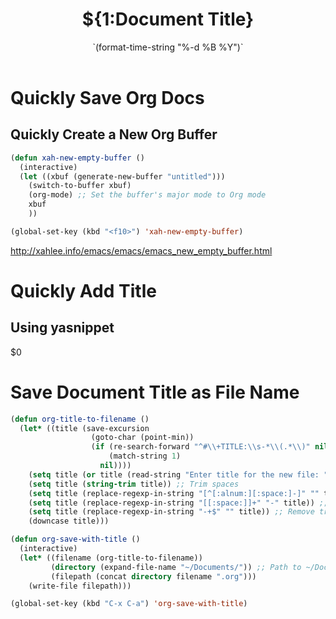 * Quickly Save Org Docs
** Quickly Create a New Org Buffer

#+begin_src emacs-lisp
(defun xah-new-empty-buffer ()
  (interactive)
  (let ((xbuf (generate-new-buffer "untitled")))
    (switch-to-buffer xbuf)
    (org-mode) ;; Set the buffer's major mode to Org mode
    xbuf
    ))

(global-set-key (kbd "<f10>") 'xah-new-empty-buffer)
#+end_src

http://xahlee.info/emacs/emacs/emacs_new_empty_buffer.html

* Quickly Add Title
** Using yasnippet
# -*- mode: snippet -*-
# name: title
# key: tle
# --
#+TITLE: ${1:Document Title}
#+NAME: Raoul Comninos
#+OPTIONS: \n:t
#+STARTUP: showall
#+DATE: `(format-time-string "%-d %B %Y")`

$0

* Save Document Title as File Name
#+begin_src emacs-lisp
(defun org-title-to-filename ()
  (let* ((title (save-excursion
                  (goto-char (point-min))
                  (if (re-search-forward "^#\\+TITLE:\\s-*\\(.*\\)" nil t)
                      (match-string 1)
                    nil))))
    (setq title (or title (read-string "Enter title for the new file: ")))
    (setq title (string-trim title)) ;; Trim spaces
    (setq title (replace-regexp-in-string "[^[:alnum:][:space:]-]" "" title)) ;; Remove special chars
    (setq title (replace-regexp-in-string "[[:space:]]+" "-" title)) ;; Replace spaces with dashes
    (setq title (replace-regexp-in-string "-+$" "" title)) ;; Remove trailing dashes
    (downcase title)))

(defun org-save-with-title ()
  (interactive)
  (let* ((filename (org-title-to-filename))
         (directory (expand-file-name "~/Documents/")) ;; Path to ~/Documents/
         (filepath (concat directory filename ".org")))
    (write-file filepath)))

(global-set-key (kbd "C-x C-a") 'org-save-with-title)
#+end_src

